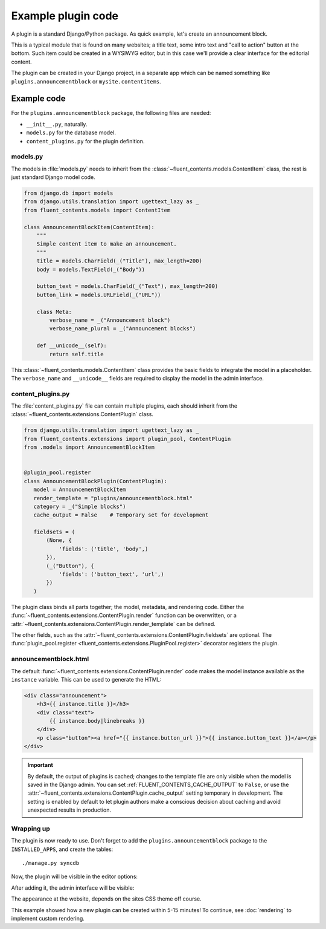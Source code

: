 .. _newplugins-example:

Example plugin code
===================

A plugin is a standard Django/Python package.
As quick example, let's create an announcement block.

This is a typical module that is found on many websites; a title text, some intro text and "call to action" button at the bottom.
Such item could be created in a WYSIWYG editor, but in this case we'll provide a clear interface for the editorial content.

The plugin can be created in your Django project, in a separate app
which can be named something like ``plugins.announcementblock`` or ``mysite.contentitems``.

Example code
------------

For the ``plugins.announcementblock`` package, the following files are needed:

* ``__init__.py``, naturally.
* ``models.py`` for the database model.
* ``content_plugins.py`` for the plugin definition.

models.py
~~~~~~~~~

The models in :file:`models.py` needs to inherit from the :class:`~fluent_contents.models.ContentItem` class,
the rest is just standard Django model code.

.. code-block:: python

  from django.db import models
  from django.utils.translation import ugettext_lazy as _
  from fluent_contents.models import ContentItem

  class AnnouncementBlockItem(ContentItem):
      """
      Simple content item to make an announcement.
      """
      title = models.CharField(_("Title"), max_length=200)
      body = models.TextField(_("Body"))

      button_text = models.CharField(_("Text"), max_length=200)
      button_link = models.URLField(_("URL"))

      class Meta:
          verbose_name = _("Announcement block")
          verbose_name_plural = _("Announcement blocks")

      def __unicode__(self):
          return self.title

This :class:`~fluent_contents.models.ContentItem` class provides the basic fields to integrate the model in a placeholder.
The ``verbose_name`` and ``__unicode__`` fields are required to display the model in the admin interface.

content_plugins.py
~~~~~~~~~~~~~~~~~~

The :file:`content_plugins.py` file can contain multiple plugins, each should inherit from the :class:`~fluent_contents.extensions.ContentPlugin` class.

.. code-block:: python

  from django.utils.translation import ugettext_lazy as _
  from fluent_contents.extensions import plugin_pool, ContentPlugin
  from .models import AnnouncementBlockItem


  @plugin_pool.register
  class AnnouncementBlockPlugin(ContentPlugin):
     model = AnnouncementBlockItem
     render_template = "plugins/announcementblock.html"
     category = _("Simple blocks")
     cache_output = False    # Temporary set for development

     fieldsets = (
         (None, {
             'fields': ('title', 'body',)
         }),
         (_("Button"), {
             'fields': ('button_text', 'url',)
         })
     )


The plugin class binds all parts together; the model, metadata, and rendering code.
Either the :func:`~fluent_contents.extensions.ContentPlugin.render` function can be overwritten, or a :attr:`~fluent_contents.extensions.ContentPlugin.render_template` can be defined.

The other fields, such as the :attr:`~fluent_contents.extensions.ContentPlugin.fieldsets` are optional.
The :func:`plugin_pool.register <fluent_contents.extensions.PluginPool.register>` decorator registers the plugin.


announcementblock.html
~~~~~~~~~~~~~~~~~~~~~~

The default :func:`~fluent_contents.extensions.ContentPlugin.render` code makes the model instance available as the ``instance`` variable.
This can be used to generate the HTML:

.. code-block:: html+django

    <div class="announcement">
        <h3>{{ instance.title }}</h3>
        <div class="text">
            {{ instance.body|linebreaks }}
        </div>
        <p class="button"><a href="{{ instance.button_url }}">{{ instance.button_text }}</a></p>
    </div>

.. important::

    By default, the output of plugins is cached; changes to the template file
    are only visible when the model is saved in the Django admin.
    You can set :ref:`FLUENT_CONTENTS_CACHE_OUTPUT` to ``False``, or use 
    the :attr:`~fluent_contents.extensions.ContentPlugin.cache_output` setting temporary in development.
    The setting is enabled by default to let plugin authors make a conscious decision about caching
    and avoid unexpected results in production.

Wrapping up
~~~~~~~~~~~

The plugin is now ready to use.
Don't forget to add the ``plugins.announcementblock`` package to the ``INSTALLED_APPS``, and create the tables::

    ./manage.py syncdb

Now, the plugin will be visible in the editor options:

.. image:: /images/newplugins/announcementblock-addpopup.png
   :width: 200px
   :height: 260px
   :scale: 95
   :alt: New announcement block in the popup

After adding it, the admin interface will be visible:

.. image:: /images/newplugins/announcementblock-admin.png
  :width: 956px
  :height: 330px
  :scale: 75
  :alt: Announcement block admin interface

The appearance at the website, depends on the sites CSS theme off course.

This example showed how a new plugin can be created within 5-15 minutes!
To continue, see :doc:`rendering` to implement custom rendering.
